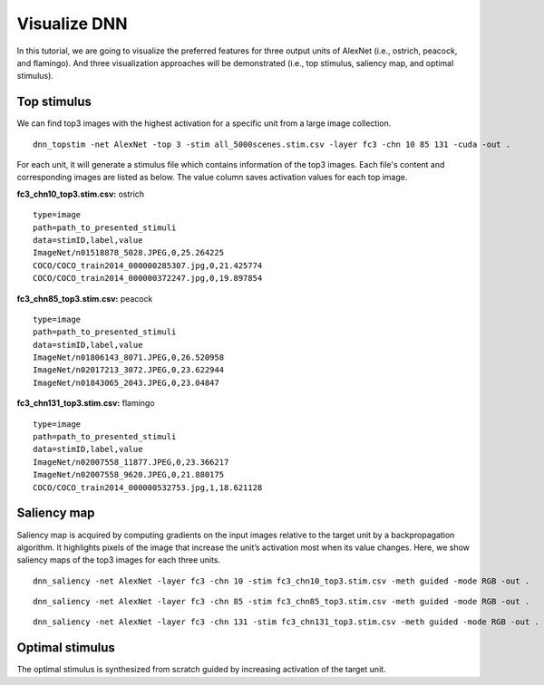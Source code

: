 Visualize DNN
=============
In this tutorial, we are going to visualize the preferred features for three output units of AlexNet (i.e., ostrich, peacock, and flamingo). And three visualization approaches will be demonstrated (i.e., top stimulus, saliency map, and optimal stimulus).

Top stimulus
------------
We can find top3 images with the highest activation for a specific unit from a large image collection.

::

    dnn_topstim -net AlexNet -top 3 -stim all_5000scenes.stim.csv -layer fc3 -chn 10 85 131 -cuda -out .

For each unit, it will generate a stimulus file which contains information of the top3 images. Each file's content and corresponding images are listed as below. The value column saves activation values for each top image.

**fc3_chn10_top3.stim.csv:** ostrich

::

    type=image
    path=path_to_presented_stimuli
    data=stimID,label,value
    ImageNet/n01518878_5028.JPEG,0,25.264225
    COCO/COCO_train2014_000000285307.jpg,0,21.425774
    COCO/COCO_train2014_000000372247.jpg,0,19.897854

.. raw:: html

   <center>

.. image:: ../img/tutorial/fc3_chn10_top3.png

.. raw:: html

   </center>

**fc3_chn85_top3.stim.csv:** peacock

::

    type=image
    path=path_to_presented_stimuli
    data=stimID,label,value
    ImageNet/n01806143_8071.JPEG,0,26.520958
    ImageNet/n02017213_3072.JPEG,0,23.622944
    ImageNet/n01843065_2043.JPEG,0,23.04847

.. raw:: html

   <center>

.. image:: ../img/tutorial/fc3_chn85_top3.png

.. raw:: html

   </center>


**fc3_chn131_top3.stim.csv:**  flamingo

::

    type=image
    path=path_to_presented_stimuli
    data=stimID,label,value
    ImageNet/n02007558_11877.JPEG,0,23.366217
    ImageNet/n02007558_9620.JPEG,0,21.880175
    COCO/COCO_train2014_000000532753.jpg,1,18.621128

.. raw:: html

   <center>

.. image:: ../img/tutorial/fc3_chn131_top3.png

.. raw:: html

   </center>

Saliency map
------------
Saliency map is acquired by computing gradients on the input images relative to the target unit by a backpropagation algorithm. It highlights pixels of the image that increase the unit’s activation most when its value changes. Here, we show saliency maps of the top3 images for each three units.

::

    dnn_saliency -net AlexNet -layer fc3 -chn 10 -stim fc3_chn10_top3.stim.csv -meth guided -mode RGB -out .

.. raw:: html

   <center>

.. image:: ../img/tutorial/fc3_chn10_top3_guided.jpg

.. raw:: html

   </center>

::

    dnn_saliency -net AlexNet -layer fc3 -chn 85 -stim fc3_chn85_top3.stim.csv -meth guided -mode RGB -out .

.. raw:: html

   <center>

.. image:: ../img/tutorial/fc3_chn85_top3_guided.jpg

.. raw:: html

   </center>

::

    dnn_saliency -net AlexNet -layer fc3 -chn 131 -stim fc3_chn131_top3.stim.csv -meth guided -mode RGB -out .

.. raw:: html

   <center>

.. image:: ../img/tutorial/fc3_chn131_top3_guided.jpg

.. raw:: html

   </center>

Optimal stimulus
----------------
The optimal stimulus is synthesized from scratch guided by increasing activation of the target unit.